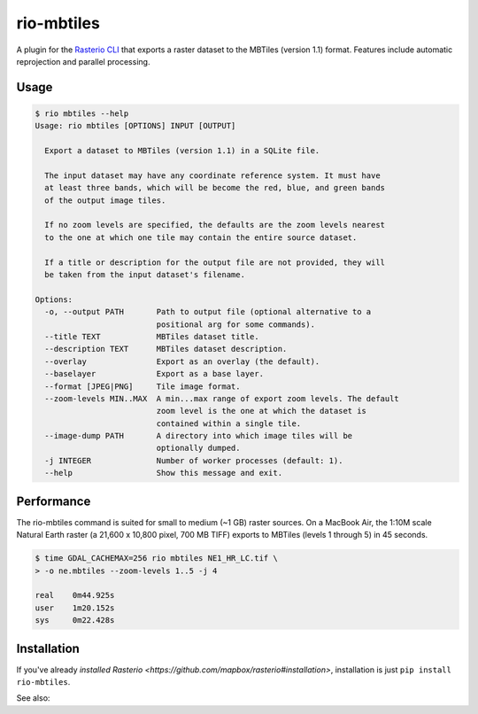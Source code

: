 rio-mbtiles
===========

.. image:: https://travis-ci.org/mapbox/rio-mbtiles.svg
   :target: https://travis-ci.org/mapbox/rio-mbtiles

A plugin for the
`Rasterio CLI <https://github.com/mapbox/rasterio/blob/master/docs/cli.rst>`__
that exports a raster dataset to the MBTiles (version 1.1) format. Features
include automatic reprojection and parallel processing.

Usage
-----

.. code-block:: console

    $ rio mbtiles --help
    Usage: rio mbtiles [OPTIONS] INPUT [OUTPUT]

      Export a dataset to MBTiles (version 1.1) in a SQLite file.

      The input dataset may have any coordinate reference system. It must have
      at least three bands, which will be become the red, blue, and green bands
      of the output image tiles.

      If no zoom levels are specified, the defaults are the zoom levels nearest
      to the one at which one tile may contain the entire source dataset.

      If a title or description for the output file are not provided, they will
      be taken from the input dataset's filename.

    Options:
      -o, --output PATH       Path to output file (optional alternative to a
                              positional arg for some commands).
      --title TEXT            MBTiles dataset title.
      --description TEXT      MBTiles dataset description.
      --overlay               Export as an overlay (the default).
      --baselayer             Export as a base layer.
      --format [JPEG|PNG]     Tile image format.
      --zoom-levels MIN..MAX  A min...max range of export zoom levels. The default
                              zoom level is the one at which the dataset is
                              contained within a single tile.
      --image-dump PATH       A directory into which image tiles will be
                              optionally dumped.
      -j INTEGER              Number of worker processes (default: 1).
      --help                  Show this message and exit.

Performance
-----------

The rio-mbtiles command is suited for small to medium (~1 GB) raster sources.
On a MacBook Air, the 1:10M scale Natural Earth raster 
(a 21,600 x 10,800 pixel, 700 MB TIFF) exports to MBTiles (levels 1 through 5)
in 45 seconds.

.. code-block:: console

    $ time GDAL_CACHEMAX=256 rio mbtiles NE1_HR_LC.tif \
    > -o ne.mbtiles --zoom-levels 1..5 -j 4
    
    real    0m44.925s
    user    1m20.152s
    sys     0m22.428s

Installation
------------

If you've already 
`installed Rasterio <https://github.com/mapbox/rasterio#installation>`,
installation is just ``pip install rio-mbtiles``.
 
See also: 
